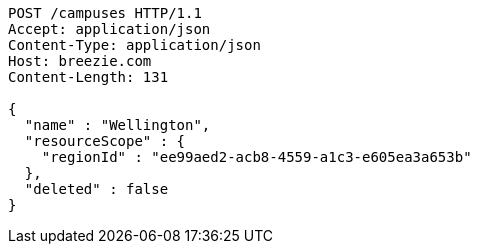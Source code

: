[source,http,options="nowrap"]
----
POST /campuses HTTP/1.1
Accept: application/json
Content-Type: application/json
Host: breezie.com
Content-Length: 131

{
  "name" : "Wellington",
  "resourceScope" : {
    "regionId" : "ee99aed2-acb8-4559-a1c3-e605ea3a653b"
  },
  "deleted" : false
}
----